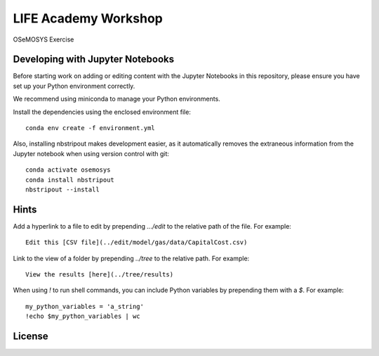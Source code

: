 LIFE Academy Workshop
---------------------

OSeMOSYS Exercise

.. image:: https://mybinder.org/badge_logo.svg
 :target: https://mybinder.org/v2/gh/KTH-dESA/LIFE/main?filepath=OSeMOSYS.ipynb

Developing with Jupyter Notebooks
~~~~~~~~~~~~~~~~~~~~~~~~~~~~~~~~~

Before starting work on adding or editing content with the Jupyter Notebooks in this
repository, please ensure you have set up your Python environment correctly.

We recommend using miniconda to manage your Python environments.

Install the dependencies using the enclosed environment file::

    conda env create -f environment.yml

Also, installing nbstripout makes development easier, as it automatically removes the
extraneous information from the Jupyter notebook when using version control with git::

    conda activate osemosys
    conda install nbstripout
    nbstripout --install

Hints
~~~~~

Add a hyperlink to a file to edit by prepending `.../edit` to the relative path of the file.
For example::

    Edit this [CSV file](../edit/model/gas/data/CapitalCost.csv)

Link to the view of a folder by prepending `../tree` to the relative path. For example::

    View the results [here](../tree/results)

When using `!` to run shell commands, you can include Python variables by prepending them with a `$`.
For example::

    my_python_variables = 'a_string'
    !echo $my_python_variables | wc

License
~~~~~~~

.. raw:: html

    <a rel="license"
       href="http://creativecommons.org/licenses/by/4.0/"><img
       alt="Creative Commons Licence"
       style="border-width:0"
       src="https://i.creativecommons.org/l/by/4.0/88x31.png" /></a>
       <br />
       <span xmlns:dct="http://purl.org/dc/terms/"
             href="http://purl.org/dc/dcmitype/InteractiveResource"
             property="dct:title"
             rel="dct:type">
             LIFE Academy Workshop</span>
        by
        <a xmlns:cc="http://creativecommons.org/ns#"
        href="https://www.energy.kth.se/energy-systems"
        property="cc:attributionName"
        rel="cc:attributionURL">Will Usher, Camillo Ramirez and Agnese Beltramo</a>
        is licensed under a
        <a rel="license"
           href="http://creativecommons.org/licenses/by/4.0/">
           Creative Commons Attribution 4.0 International License</a>.
           <br />Based on a work at <a xmlns:dct="http://purl.org/dc/terms/"
           href="https://github.com/KTH-dESA/LIFE"
           rel="dct:source">https://github.com/KTH-dESA/LIFE</a>
